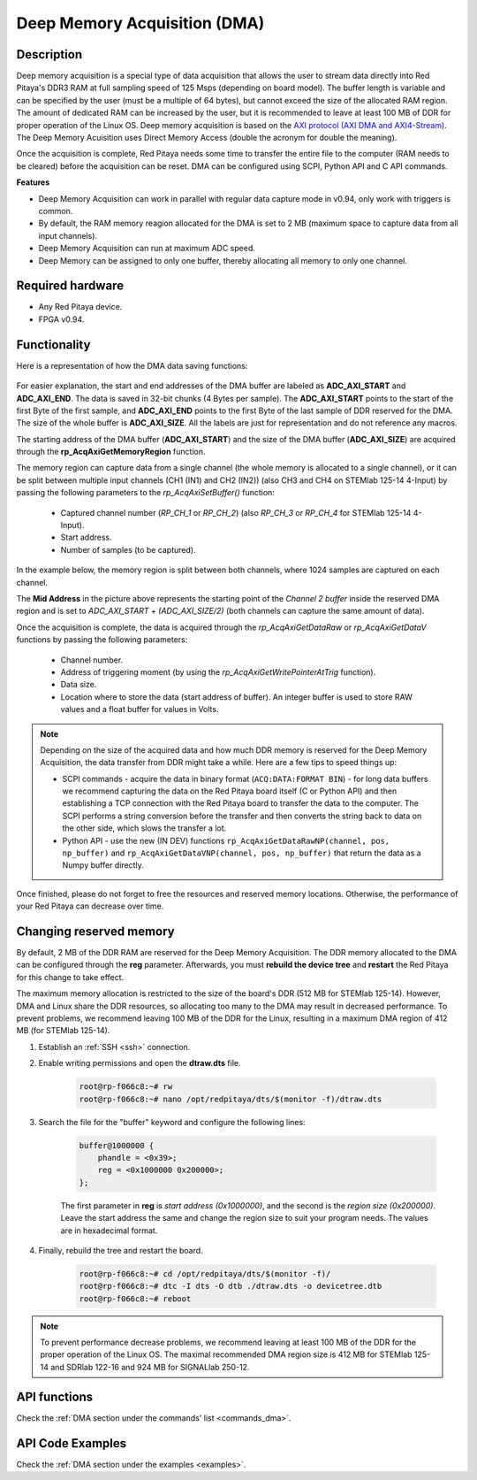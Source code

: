 .. _deepMemoryAcq:

##############################
Deep Memory Acquisition (DMA)
##############################

.. TODO update to Deep Memory Mode and add DMG

Description
===============

Deep memory acquisition is a special type of data acquisition that allows the user to stream data directly into Red Pitaya's DDR3 RAM at full sampling speed of 125 Msps (depending on board model).
The buffer length is variable and can be specified by the user (must be a multiple of 64 bytes), but cannot exceed the size of the allocated RAM region. The amount of dedicated RAM can be increased by the user, but it is recommended to leave at least 100 MB
of DDR for proper operation of the Linux OS. Deep memory acquisition is based on the `AXI protocol (AXI DMA and AXI4-Stream) <https://support.xilinx.com/s/article/1053914?language=en_US>`_. The Deep Memory Acuisition uses Direct Memory Access (double the acronym for double the meaning).

Once the acquisition is complete, Red Pitaya needs some time to transfer the entire file to the computer (RAM needs to be cleared) before the acquisition can be reset.
DMA can be configured using SCPI, Python API and C API commands.

**Features**

* Deep Memory Acquisition can work in parallel with regular data capture mode in v0.94, only work with triggers is common.
* By default, the RAM memory reagion allocated for the DMA is set to 2 MB (maximum space to capture data from all input channels).
* Deep Memory Acquisition can run at maximum ADC speed.
* Deep Memory can be assigned to only one buffer, thereby allocating all memory to only one channel.

Required hardware
===================

* Any Red Pitaya device.
* FPGA v0.94.


Functionality
========================

Here is a representation of how the DMA data saving functions:

.. figure:: img/Deep_Memory.png
    :align: center
    :width: 700

For easier explanation, the start and end addresses of the DMA buffer are labeled as **ADC_AXI_START** and **ADC_AXI_END**. The data is saved in 32-bit chunks (4 Bytes per sample). The **ADC_AXI_START** points to the start of the first Byte of the first sample, and **ADC_AXI_END** points to the first Byte of the last sample of DDR reserved for the DMA. 
The size of the whole buffer is **ADC_AXI_SIZE**. All the labels are just for representation and do not reference any macros.

The starting address of the DMA buffer (**ADC_AXI_START**) and the size of the DMA buffer (**ADC_AXI_SIZE**) are acquired through the **rp_AcqAxiGetMemoryRegion** function.

The memory region can capture data from a single channel (the whole memory is allocated to a single channel), or it can be split between multiple input channels (CH1 (IN1) and CH2 (IN2)) (also CH3 and CH4 on STEMlab 125-14 4-Input) by passing the following parameters to the *rp_AcqAxiSetBuffer()* function:

    * Captured channel number (*RP_CH_1* or *RP_CH_2*) (also *RP_CH_3* or *RP_CH_4* for STEMlab 125-14 4-Input).
    * Start address.
    * Number of samples (to be captured).

In the example below, the memory region is split between both channels, where 1024 samples are captured on each channel.

The **Mid Address** in the picture above represents the starting point of the *Channel 2 buffer* inside the reserved DMA region and is set to *ADC_AXI_START + (ADC_AXI_SIZE/2)* (both channels can capture the same amount of data).

Once the acquisition is complete, the data is acquired through the *rp_AcqAxiGetDataRaw* or *rp_AcqAxiGetDataV* functions by passing the following parameters:

    * Channel number.
    * Address of triggering moment (by using the *rp_AcqAxiGetWritePointerAtTrig* function).
    * Data size.
    * Location where to store the data (start address of buffer). An integer buffer is used to store RAW values and a float buffer for values in Volts.

.. note::

    Depending on the size of the acquired data and how much DDR memory is reserved for the Deep Memory Acquisition, the data transfer from DDR might take a while.
    Here are a few tips to speed things up:

    * SCPI commands - acquire the data in binary format (``ACQ:DATA:FORMAT BIN``) - for long data buffers we recommend capturing the data on the Red Pitaya board itself (C or Python API) and then establishing a TCP connection with the Red Pitaya board to transfer the data to the computer. 
      The SCPI performs a string conversion before the transfer and then converts the string back to data on the other side, which slows the transfer a lot.
    * Python API - use the new (IN DEV) functions ``rp_AcqAxiGetDataRawNP(channel, pos, np_buffer)`` and ``rp_AcqAxiGetDataVNP(channel, pos, np_buffer)`` that return the data as a Numpy buffer directly.

Once finished, please do not forget to free the resources and reserved memory locations. Otherwise, the performance of your Red Pitaya can decrease over time.


Changing reserved memory
=============================

By default, 2 MB of the DDR RAM are reserved for the Deep Memory Acquisition. The DDR memory allocated to the DMA can be configured through the **reg** parameter. Afterwards, you must **rebuild the device tree** and **restart** the Red Pitaya for this change to take effect.

The maximum memory allocation is restricted to the size of the board's DDR (512 MB for STEMlab 125-14). However, DMA and Linux share the DDR resources, so allocating too many to the DMA may result in decreased performance. To prevent problems, we recommend leaving 100 MB of the DDR for the Linux, resulting in a maximum DMA region of 412 MB (for STEMlab 125-14).

1. Establish an :ref:`SSH <ssh>` connection.
2. Enable writing permissions and open the **dtraw.dts** file.

    .. code-block:: console

        root@rp-f066c8:~# rw
        root@rp-f066c8:~# nano /opt/redpitaya/dts/$(monitor -f)/dtraw.dts

3. Search the file for the "buffer" keyword and configure the following lines:

    .. code-block:: default

        buffer@1000000 {
            phandle = <0x39>;
            reg = <0x1000000 0x200000>;
        };

    The first parameter in **reg** is *start address (0x1000000)*, and the second is the *region size (0x200000)*. Leave the start address the same and change the region size to suit your program needs. The values are in hexadecimal format.

4. Finally, rebuild the tree and restart the board.

    .. code-block:: console

        root@rp-f066c8:~# cd /opt/redpitaya/dts/$(monitor -f)/
        root@rp-f066c8:~# dtc -I dts -O dtb ./dtraw.dts -o devicetree.dtb
        root@rp-f066c8:~# reboot

.. note::

    To prevent performance decrease problems, we recommend leaving at least 100 MB of the DDR for the proper operation of the Linux OS. The maximal recommended DMA region size is 412 MB for STEMlab 125-14 and SDRlab 122-16 and 924 MB for SIGNALlab 250-12.


API functions
=================

Check the :ref:`DMA section under the commands' list <commands_dma>`.


API Code Examples
===================

Check the :ref:`DMA section under the examples <examples>`.

